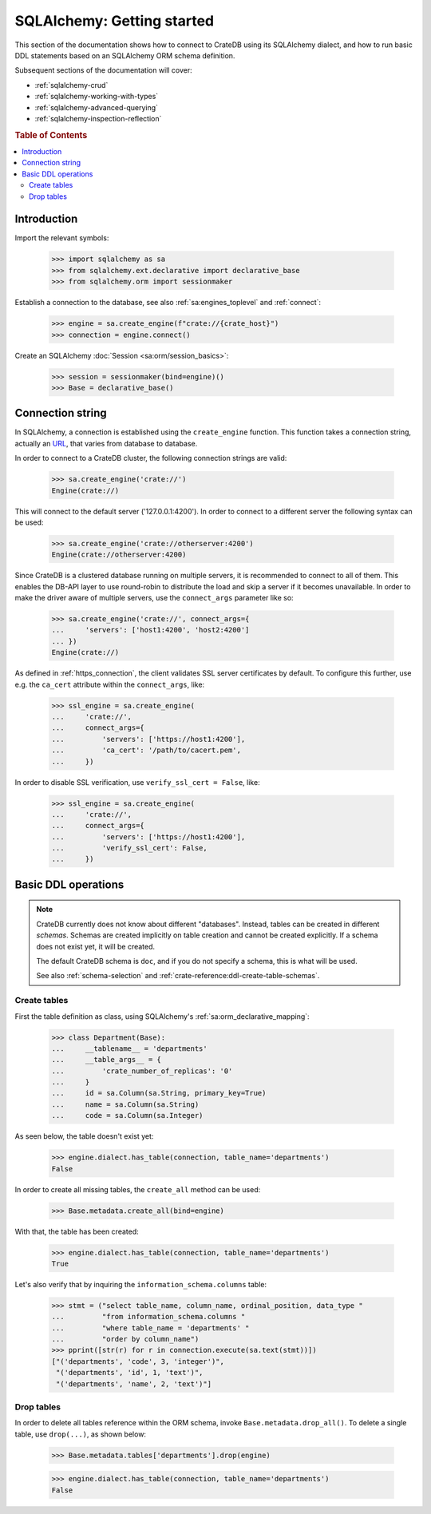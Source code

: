 .. _sqlalchemy-getting-started:

===========================
SQLAlchemy: Getting started
===========================

This section of the documentation shows how to connect to CrateDB using its
SQLAlchemy dialect, and how to run basic DDL statements based on an SQLAlchemy
ORM schema definition.

Subsequent sections of the documentation will cover:

- :ref:`sqlalchemy-crud`
- :ref:`sqlalchemy-working-with-types`
- :ref:`sqlalchemy-advanced-querying`
- :ref:`sqlalchemy-inspection-reflection`


.. rubric:: Table of Contents

.. contents::
   :local:


Introduction
============

Import the relevant symbols:

    >>> import sqlalchemy as sa
    >>> from sqlalchemy.ext.declarative import declarative_base
    >>> from sqlalchemy.orm import sessionmaker

Establish a connection to the database, see also :ref:`sa:engines_toplevel`
and :ref:`connect`:

    >>> engine = sa.create_engine(f"crate://{crate_host}")
    >>> connection = engine.connect()

Create an SQLAlchemy :doc:`Session <sa:orm/session_basics>`:

    >>> session = sessionmaker(bind=engine)()
    >>> Base = declarative_base()


Connection string
=================

In SQLAlchemy, a connection is established using the ``create_engine`` function.
This function takes a connection string, actually an `URL`_, that varies from
database to database.

In order to connect to a CrateDB cluster, the following connection strings are
valid:

    >>> sa.create_engine('crate://')
    Engine(crate://)

This will connect to the default server ('127.0.0.1:4200'). In order to connect
to a different server the following syntax can be used:

    >>> sa.create_engine('crate://otherserver:4200')
    Engine(crate://otherserver:4200)

Since CrateDB is a clustered database running on multiple servers, it is
recommended to connect to all of them. This enables the DB-API layer to
use round-robin to distribute the load and skip a server if it becomes
unavailable. In order to make the driver aware of multiple servers, use
the ``connect_args`` parameter like so:

    >>> sa.create_engine('crate://', connect_args={
    ...     'servers': ['host1:4200', 'host2:4200']
    ... })
    Engine(crate://)

As defined in :ref:`https_connection`, the client validates SSL server
certificates by default. To configure this further, use e.g. the ``ca_cert``
attribute within the ``connect_args``, like:

    >>> ssl_engine = sa.create_engine(
    ...     'crate://',
    ...     connect_args={
    ...         'servers': ['https://host1:4200'],
    ...         'ca_cert': '/path/to/cacert.pem',
    ...     })

In order to disable SSL verification, use ``verify_ssl_cert = False``, like:

    >>> ssl_engine = sa.create_engine(
    ...     'crate://',
    ...     connect_args={
    ...         'servers': ['https://host1:4200'],
    ...         'verify_ssl_cert': False,
    ...     })


Basic DDL operations
====================

.. note::

    CrateDB currently does not know about different "databases". Instead,
    tables can be created in different *schemas*. Schemas are created
    implicitly on table creation and cannot be created explicitly. If a schema
    does not exist yet, it will be created.

    The default CrateDB schema is ``doc``, and if you do not specify a schema,
    this is what will be used.

    See also :ref:`schema-selection` and :ref:`crate-reference:ddl-create-table-schemas`.


Create tables
-------------

First the table definition as class, using SQLAlchemy's :ref:`sa:orm_declarative_mapping`:

    >>> class Department(Base):
    ...     __tablename__ = 'departments'
    ...     __table_args__ = {
    ...         'crate_number_of_replicas': '0'
    ...     }
    ...     id = sa.Column(sa.String, primary_key=True)
    ...     name = sa.Column(sa.String)
    ...     code = sa.Column(sa.Integer)

As seen below, the table doesn't exist yet:

    >>> engine.dialect.has_table(connection, table_name='departments')
    False

In order to create all missing tables, the ``create_all`` method can be used:

    >>> Base.metadata.create_all(bind=engine)

With that, the table has been created:

    >>> engine.dialect.has_table(connection, table_name='departments')
    True

Let's also verify that by inquiring the ``information_schema.columns`` table:

    >>> stmt = ("select table_name, column_name, ordinal_position, data_type "
    ...         "from information_schema.columns "
    ...         "where table_name = 'departments' "
    ...         "order by column_name")
    >>> pprint([str(r) for r in connection.execute(sa.text(stmt))])
    ["('departments', 'code', 3, 'integer')",
     "('departments', 'id', 1, 'text')",
     "('departments', 'name', 2, 'text')"]


Drop tables
-----------

In order to delete all tables reference within the ORM schema, invoke
``Base.metadata.drop_all()``. To delete a single table, use
``drop(...)``, as shown below:

    >>> Base.metadata.tables['departments'].drop(engine)

    >>> engine.dialect.has_table(connection, table_name='departments')
    False


.. hidden: Disconnect from database

    >>> session.close()
    >>> connection.close()
    >>> engine.dispose()


.. _URL: https://en.wikipedia.org/wiki/Uniform_Resource_Locator
